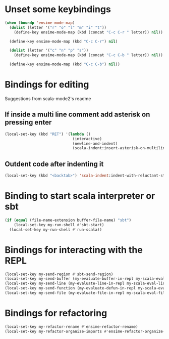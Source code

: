 * Unset some keybindings
  #+begin_src emacs-lisp
    (when (boundp 'ensime-mode-map)
      (dolist (letter '("r" "o" "l" "m" "i" "t"))
        (define-key ensime-mode-map (kbd (concat "C-c C-r " letter)) nil))
    
      (define-key ensime-mode-map (kbd "C-c C-r") nil)
    
      (dolist (letter '("c" "n" "p" "s"))
        (define-key ensime-mode-map (kbd (concat "C-c C-b " letter)) nil))
    
      (define-key ensime-mode-map (kbd "C-c C-b") nil))
  #+end_src


* Bindings for editing
  Suggestions from scala-mode2's readme
** If inside a multi line comment add asterisk on pressing enter
  #+begin_src emacs-lisp
    (local-set-key (kbd "RET") '(lambda ()
                                  (interactive)
                                  (newline-and-indent)
                                  (scala-indent:insert-asterisk-on-multiline-comment)))
  #+end_src

** Outdent code after indenting it
   #+begin_src emacs-lisp
     (local-set-key (kbd "<backtab>") 'scala-indent:indent-with-reluctant-strategy)
   #+end_src


* Binding to start scala interpreter or sbt
  #+begin_src emacs-lisp
    (if (equal (file-name-extension buffer-file-name) "sbt")
        (local-set-key my-run-shell #'sbt-start)
      (local-set-key my-run-shell #'run-scala))
  #+end_src


* Bindings for interacting with the REPL
  #+begin_src emacs-lisp
    (local-set-key my-send-region #'sbt-send-region)
    (local-set-key my-send-buffer (my-evaluate-buffer-in-repl my-scala-eval-buffer sbt:send-region))
    (local-set-key my-send-line (my-evaluate-line-in-repl my-scala-eval-line sbt:send-region))
    (local-set-key my-send-function (my-evaluate-defun-in-repl my-scala-eval-defun sbt:send-region))
    (local-set-key my-send-file (my-evaluate-file-in-repl my-scala-eval-file sbt:send-region))
  #+end_src


* Bindings for refactoring
  #+begin_src emacs-lisp
    (local-set-key my-refactor-rename #'ensime-refactor-rename)
    (local-set-key my-refactor-organize-imports #'ensime-refactor-organize-imports)
  #+end_src
